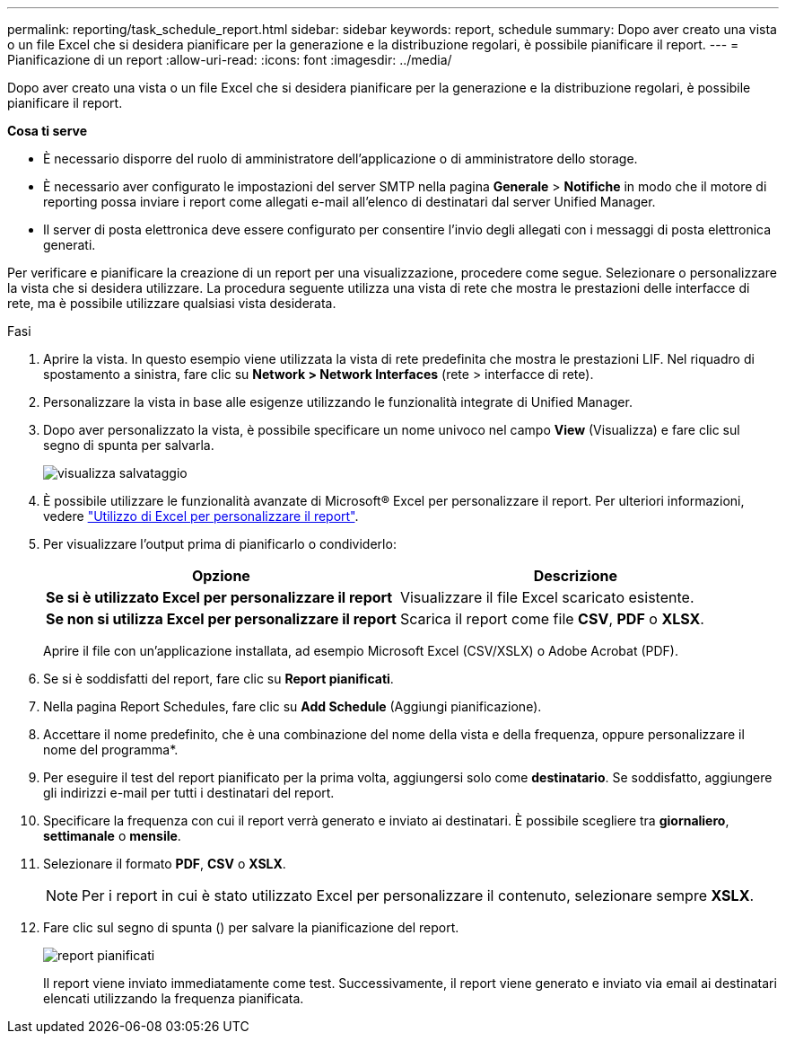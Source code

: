 ---
permalink: reporting/task_schedule_report.html 
sidebar: sidebar 
keywords: report, schedule 
summary: Dopo aver creato una vista o un file Excel che si desidera pianificare per la generazione e la distribuzione regolari, è possibile pianificare il report. 
---
= Pianificazione di un report
:allow-uri-read: 
:icons: font
:imagesdir: ../media/


[role="lead"]
Dopo aver creato una vista o un file Excel che si desidera pianificare per la generazione e la distribuzione regolari, è possibile pianificare il report.

*Cosa ti serve*

* È necessario disporre del ruolo di amministratore dell'applicazione o di amministratore dello storage.
* È necessario aver configurato le impostazioni del server SMTP nella pagina *Generale* > *Notifiche* in modo che il motore di reporting possa inviare i report come allegati e-mail all'elenco di destinatari dal server Unified Manager.
* Il server di posta elettronica deve essere configurato per consentire l'invio degli allegati con i messaggi di posta elettronica generati.


Per verificare e pianificare la creazione di un report per una visualizzazione, procedere come segue. Selezionare o personalizzare la vista che si desidera utilizzare. La procedura seguente utilizza una vista di rete che mostra le prestazioni delle interfacce di rete, ma è possibile utilizzare qualsiasi vista desiderata.

.Fasi
. Aprire la vista. In questo esempio viene utilizzata la vista di rete predefinita che mostra le prestazioni LIF. Nel riquadro di spostamento a sinistra, fare clic su *Network > Network Interfaces* (rete > interfacce di rete).
. Personalizzare la vista in base alle esigenze utilizzando le funzionalità integrate di Unified Manager.
. Dopo aver personalizzato la vista, è possibile specificare un nome univoco nel campo *View* (Visualizza) e fare clic sul segno di spunta per salvarla.
+
image::../media/view_save.gif[visualizza salvataggio]

. È possibile utilizzare le funzionalità avanzate di Microsoft® Excel per personalizzare il report. Per ulteriori informazioni, vedere link:task_use_excel_to_customize_your_report.html["Utilizzo di Excel per personalizzare il report"].
. Per visualizzare l'output prima di pianificarlo o condividerlo:
+
[cols="2*"]
|===
| Opzione | Descrizione 


 a| 
*Se si è utilizzato Excel per personalizzare il report*
 a| 
Visualizzare il file Excel scaricato esistente.



 a| 
*Se non si utilizza Excel per personalizzare il report*
 a| 
Scarica il report come file *CSV*, *PDF* o *XLSX*.

|===
+
Aprire il file con un'applicazione installata, ad esempio Microsoft Excel (CSV/XSLX) o Adobe Acrobat (PDF).

. Se si è soddisfatti del report, fare clic su *Report pianificati*.
. Nella pagina Report Schedules, fare clic su *Add Schedule* (Aggiungi pianificazione).
. Accettare il nome predefinito, che è una combinazione del nome della vista e della frequenza, oppure personalizzare il nome del programma*.
. Per eseguire il test del report pianificato per la prima volta, aggiungersi solo come *destinatario*. Se soddisfatto, aggiungere gli indirizzi e-mail per tutti i destinatari del report.
. Specificare la frequenza con cui il report verrà generato e inviato ai destinatari. È possibile scegliere tra *giornaliero*, *settimanale* o *mensile*.
. Selezionare il formato *PDF*, *CSV* o *XSLX*.
+
[NOTE]
====
Per i report in cui è stato utilizzato Excel per personalizzare il contenuto, selezionare sempre *XSLX*.

====
. Fare clic sul segno di spunta (image:../media/blue_check.gif[""]) per salvare la pianificazione del report.
+
image::../media/scheduled_reports.gif[report pianificati]

+
Il report viene inviato immediatamente come test. Successivamente, il report viene generato e inviato via email ai destinatari elencati utilizzando la frequenza pianificata.


